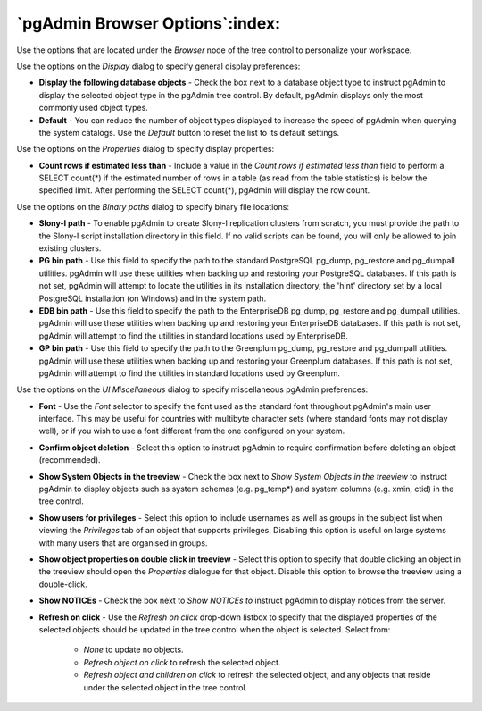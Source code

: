 .. _options-browser:


***************************************************************
`pgAdmin Browser Options`:index:
***************************************************************

Use the options that are located under the *Browser* node of the tree control to personalize your workspace.  

.. image:: images/options-display.png

Use the options on the *Display* dialog to specify general display preferences:

* **Display the following database objects** - Check the box next to a database object type to instruct pgAdmin to display the selected object type in the pgAdmin tree control.  By default, pgAdmin displays only the most commonly used object types. 

* **Default** - You can reduce the number of object types displayed to increase the speed of pgAdmin when querying the system catalogs. Use the *Default* button to reset the list to its default settings.

.. image:: images/options-properties.png

Use the options on the *Properties* dialog to specify display properties:

* **Count rows if estimated less than** - Include a value in the *Count rows if estimated less than* field to perform a SELECT count(*) if the estimated number of rows in a table (as read from the table statistics) is below the specified limit.  After performing the SELECT count(*), pgAdmin will display the row count.

.. image:: images/options-binary_paths.png

Use the options on the *Binary paths* dialog to specify binary file locations:

* **Slony-I path** - To enable pgAdmin to create Slony-I replication clusters from scratch, you must provide the path to the Slony-I script installation directory in this field. If no valid scripts can be found, you will only be allowed to join existing clusters.

* **PG bin path** - Use this field to specify the path to the standard PostgreSQL pg_dump, pg_restore and pg_dumpall utilities. pgAdmin will use these utilities when backing up and restoring your PostgreSQL databases. If this path is not set, pgAdmin will attempt to locate the utilities in its installation directory, the 'hint' directory set by a local PostgreSQL installation (on Windows) and in the system path.

* **EDB bin path** - Use this field to specify the path to the EnterpriseDB pg_dump, pg_restore and pg_dumpall utilities. pgAdmin will use these utilities when backing up and restoring your EnterpriseDB databases. If this path is not set, pgAdmin will attempt to find the utilities in standard locations used by EnterpriseDB.

* **GP bin path** - Use this field to specify the path to the Greenplum pg_dump, pg_restore and pg_dumpall utilities. pgAdmin will use these utilities when backing up and restoring your Greenplum databases. If this path is not set, pgAdmin will attempt to find the utilities in standard locations used by Greenplum.

.. image:: images/options-ui_miscellaneous.png

Use the options on the *UI Miscellaneous* dialog to specify miscellaneous pgAdmin preferences:

* **Font** - Use the *Font* selector to specify the font used as the standard font throughout pgAdmin's main user interface. This may be useful for countries with multibyte character sets (where standard fonts may not display well), or if you wish to use a font different from the one configured on your system. 

* **Confirm object deletion** - Select this option to instruct pgAdmin to require confirmation before deleting an object (recommended). 
  
* **Show System Objects in the treeview** - Check the box next to *Show System Objects in the treeview* to instruct pgAdmin to display objects such as system schemas (e.g. pg_temp*) and system columns (e.g. xmin, ctid) in the tree control.
  
* **Show users for privileges** - Select this option to include usernames as well as groups in the subject list when viewing the *Privileges* tab of an object that supports privileges. Disabling this option is useful on large systems with many users that are organised in groups.

* **Show object properties on double click in treeview** - Select this option to specify that double clicking an object in the treeview should open the *Properties* dialogue for that object. Disable this option to browse the treeview using a double-click. 
     
* **Show NOTICEs** - Check the box next to *Show NOTICEs to* instruct pgAdmin to display notices from the server.

* **Refresh on click** - Use the *Refresh on click* drop-down listbox to specify that the displayed properties of the selected objects should be updated in the tree control when the object is selected.  Select from: 

   *  *None* to update no objects. 

   *  *Refresh object on click* to refresh the selected object. 

   *  *Refresh object and children on click* to refresh the selected object, and any objects that reside under the selected object in the tree control.






